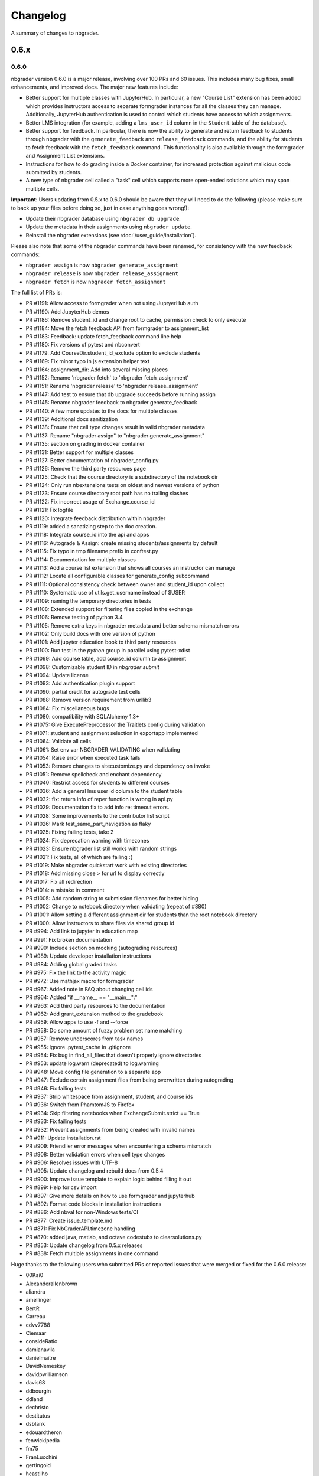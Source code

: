 .. _changelog:

Changelog
=========

A summary of changes to nbgrader.

0.6.x
-----

0.6.0
~~~~~

nbgrader version 0.6.0 is a major release, involving over 100 PRs and 60 issues. This includes many bug fixes, small enhancements, and improved docs. The major new features include:

- Better support for multiple classes with JupyterHub. In particular, a new "Course List" extension has been added which provides instructors access to separate formgrader instances for all the classes they can manage. Additionally, JupyterHub authentication is used to control which students have access to which assignments.
- Better LMS integration (for example, adding a ``lms_user_id`` column in the ``Student`` table of the database).
- Better support for feedback. In particular, there is now the ability to generate and return feedback to students through nbgrader with the ``generate_feedback`` and ``release_feedback`` commands, and the ability for students to fetch feedback with the ``fetch_feedback`` command. This functionality is also available through the formgrader and Assignment List extensions.
- Instructions for how to do grading inside a Docker container, for increased protection against malicious code submitted by students.
- A new type of nbgrader cell called a "task" cell which supports more open-ended solutions which may span multiple cells.

**Important**: Users updating from 0.5.x to 0.6.0 should be aware that they
will need to do the following (please make sure to back up your files before doing so, just in case anything goes wrong!):

* Update their nbgrader database using ``nbgrader db upgrade``.
* Update the metadata in their assignments using ``nbgrader update``.
* Reinstall the nbgrader extensions (see :doc:`/user_guide/installation`).

Please also note that some of the nbgrader commands have been renamed, for consistency with the new feedback commands:

* ``nbgrader assign`` is now ``nbgrader generate_assignment``
* ``nbgrader release`` is now ``nbgrader release_assignment``
* ``nbgrader fetch`` is now ``nbgrader fetch_assignment``

The full list of PRs is:

- PR #1191: Allow access to formgrader when not using JuptyerHub auth
- PR #1190: Add JupyterHub demos
- PR #1186: Remove student_id and change root to cache, permission check to only execute
- PR #1184: Move the fetch feedback API from formgrader to assignment_list
- PR #1183: Feedback: update fetch_feedback command line help
- PR #1180: Fix versions of pytest and nbconvert
- PR #1179: Add CourseDir.student_id_exclude option to exclude students
- PR #1169: Fix minor typo in js extension helper text
- PR #1164: assignment_dir: Add into several missing places
- PR #1152: Rename 'nbgrader fetch' to 'nbgrader fetch_assignment'
- PR #1151: Rename 'nbgrader release' to 'nbgrader release_assignment'
- PR #1147: Add test to ensure that db upgrade succeeds before running assign
- PR #1145: Rename nbgrader feedback to nbgrader generate_feedback
- PR #1140: A few more updates to the docs for multiple classes
- PR #1139: Additional docs sanitization
- PR #1138: Ensure that cell type changes result in valid nbgrader metadata
- PR #1137: Rename "nbgrader assign" to "nbgrader generate_assignment"
- PR #1135: section on grading in docker container
- PR #1131: Better support for multiple classes
- PR #1127: Better documentation of nbgrader_config.py
- PR #1126: Remove the third party resources page
- PR #1125: Check that the course directory is a subdirectory of the notebook dir
- PR #1124: Only run nbextensions tests on oldest and newest versions of python
- PR #1123: Ensure course directory root path has no trailing slashes
- PR #1122: Fix incorrect usage of Exchange.course_id
- PR #1121: Fix logfile
- PR #1120: Integrate feedback distribution within nbgrader
- PR #1119: added a sanatizing step to the doc creation.
- PR #1118: Integrate course_id into the api and apps
- PR #1116: Autograde & Assign: create missing students/assignments by default
- PR #1115: Fix typo in tmp filename prefix in conftest.py
- PR #1114: Documentation for multiple classes
- PR #1113: Add a course list extension that shows all courses an instructor can manage
- PR #1112: Locate all configurable classes for generate_config subcommand
- PR #1111: Optional consistency check between owner and student_id upon collect
- PR #1110: Systematic use of utils.get_username instead of $USER
- PR #1109: naming the temporary directories in tests
- PR #1108: Extended support for filtering files copied in the exchange
- PR #1106: Remove testing of python 3.4
- PR #1105: Remove extra keys in nbgrader metadata and better schema mismatch errors
- PR #1102: Only build docs with one version of python
- PR #1101: Add jupyter education book to third party resources
- PR #1100: Run test in the `python` group in parallel using pytest-xdist
- PR #1099: Add course table, add course_id column to assignment
- PR #1098: Customizable student ID in `nbgrader submit`
- PR #1094: Update license
- PR #1093: Add authentication plugin support
- PR #1090: partial credit for autograde test cells
- PR #1088: Remove version requirement from urllib3
- PR #1084: Fix miscellaneous bugs
- PR #1080: compatibility with SQLAlchemy 1.3+
- PR #1075: Give ExecutePreprocessor the Traitlets config during validation
- PR #1071: student and assignment selection in exportapp implemented
- PR #1064: Validate all cells
- PR #1061: Set env var NBGRADER_VALIDATING when validating
- PR #1054: Raise error when executed task fails
- PR #1053: Remove changes to sitecustomize.py and dependency on invoke
- PR #1051: Remove spellcheck and enchant dependency
- PR #1040: Restrict access for students to different courses
- PR #1036: Add a general lms user id column to the student table
- PR #1032: fix: return info of reper function is wrong in api.py
- PR #1029: Documentation fix to add info re: timeout errors.
- PR #1028: Some improvements to the contributor list script
- PR #1026: Mark test_same_part_navigation as flaky
- PR #1025: Fixing failing tests, take 2
- PR #1024: Fix deprecation warning with timezones
- PR #1023: Ensure nbgrader list still works with random strings
- PR #1021: Fix tests, all of which are failing :(
- PR #1019: Make nbgrader quickstart work with existing directories
- PR #1018: Add missing close > for url to display correctly
- PR #1017: Fix all redirection
- PR #1014: a mistake in comment
- PR #1005: Add random string to submission filenames for better hiding
- PR #1002: Change to notebook directory when validating (repeat of #880)
- PR #1001: Allow setting a different assignment dir for students than the root notebook directory
- PR #1000: Allow instructors to share files via shared group id
- PR #994: Add link to jupyter in education map
- PR #991: Fix broken documentation
- PR #990: Include section on mocking (autograding resources)
- PR #989: Update developer installation instructions
- PR #984: Adding global graded tasks
- PR #975: Fix the link to the activity magic
- PR #972: Use mathjax macro for formgrader
- PR #967: Added note in FAQ about changing cell ids
- PR #964: Added "if __name__ == "__main__":"
- PR #963: Add third party resources to the documentation
- PR #962: Add grant_extension method to the gradebook
- PR #959: Allow apps to use -f and --force
- PR #958: Do some amount of fuzzy problem set name matching
- PR #957: Remove underscores from task names
- PR #955: Ignore .pytest_cache in .gitignore
- PR #954: Fix bug in find_all_files that doesn't properly ignore directories
- PR #953: update log.warn (deprecated) to log.warning
- PR #948: Move config file generation to a separate app
- PR #947: Exclude certain assignment files from being overwritten during autograding
- PR #946: Fix failing tests
- PR #937: Strip whitespace from assignment, student, and course ids
- PR #936: Switch from PhamtomJS to Firefox
- PR #934: Skip filtering notebooks when ExchangeSubmit.strict == True
- PR #933: Fix failing tests
- PR #932: Prevent assignments from being created with invalid names
- PR #911: Update installation.rst
- PR #909: Friendlier error messages when encountering a schema mismatch
- PR #908: Better validation errors when cell type changes
- PR #906: Resolves issues with UTF-8
- PR #905: Update changelog and rebuild docs from 0.5.4
- PR #900: Improve issue template to explain logic behind filling it out
- PR #899: Help for csv import
- PR #897: Give more details on how to use formgrader and jupyterhub
- PR #892: Format code blocks in installation instructions
- PR #886: Add nbval for non-Windows tests/CI
- PR #877: Create issue_template.md
- PR #871: Fix NbGraderAPI.timezone handling
- PR #870: added java, matlab, and octave codestubs to clearsolutions.py
- PR #853: Update changelog from 0.5.x releases
- PR #838: Fetch multiple assignments in one command

Huge thanks to the following users who submitted PRs or reported issues that were merged or fixed for the 0.6.0 release:

- 00Kai0
- Alexanderallenbrown
- aliandra
- amellinger
- BertR
- Carreau
- cdvv7788
- Ciemaar
- consideRatio
- damianavila
- danielmaitre
- DavidNemeskey
- davidpwilliamson
- davis68
- ddbourgin
- ddland
- dechristo
- destitutus
- dsblank
- edouardtheron
- fenwickipedia
- fm75
- FranLucchini
- gertingold
- hcastilho
- JanBobolz
- jedbrown
- jhamrick
- jnak12
- kcranston
- kthyng
- lgpage
- liffiton
- mikezawitkowski
- mozebdi
- mpacer
- nabriis
- nthiery
- perllaghu
- QuantumEntangledAndy
- rgerkin
- rkdarst
- Ruin0x11
- rwest
- ryanlovett
- samhinshaw
- Sefriol
- sigurdurb
- slel
- soldis
- swarnava
- takluyver
- thotypous
- vahtras
- VETURISRIRAM
- vidartf
- willingc
- yangkky
- zonca

0.5.x
-----

0.5.6
~~~~~

nbgrader version 0.5.6 is a small release that only unpins the version of IPython and Jupyter console.

0.5.5
~~~~~

nbgrader version 0.5.5 is a release for the Journal of Open Source education,
with the following PRs merged:

- PR #1057: Ensure consistency in capitalizing Jupyter Notebook
- PR #1049: Update test builds on Travis
- PR #1047: JOSE paper bib updates
- PR #1045: Dev requirements and spelling tests
- PR #1016: Fix anaconda link
- PR #973: Create a paper on nbgrader

Thanks to the following users who submitted PRs or reported issues that were fixed for the 0.5.5 release:

- jedbrown
- jhamrick
- swarnava
- willingc

0.5.4
~~~~~

nbgrader version 0.5.4 is a bugfix release, with the following PRs merged:

- PR #898: Make sure validation is run in the correct directory
- PR #895: Add test and fix for parsing csv key names with spaces
- PR #888: Fix overwritekernelspec preprocessor and update tests
- PR #880: change directory when validating notebooks
- PR #873: Fix issue with student dictionaries when assignments have zero points

Thanks to the following users who submitted PRs or reported issues that were fixed for the 0.5.4 release:

- jcsutherland
- jhamrick
- lgpage
- misolietavec
- mpacer
- ncclementi
- randy3k

0.5.3
~~~~~

nbgrader version 0.5.3 is a bugfix release, with the following PRs merged:

- PR #868: Fix travis to work with trusty
- PR #867: Change to the root of the course directory before running nbgrader converters
- PR #866: Set nbgrader url prefix to be relative to notebook_dir
- PR #865: Produce warnings if the exchange isn't set up correctly
- PR #864: Fix link to jupyterhub docs
- PR #861: fix the html to ipynb in docs

Thanks to the following users who submitted PRs or reported issues that were fixed for the 0.5.3 release:

- jhamrick
- misolietavec
- mpacer
- rdpratti

0.5.2
~~~~~

nbgrader version 0.5.2 is a bugfix release, with most of the bugs being discovered and subsequently fixed by the sprinters at SciPy 2017! The following PRs were merged:

- PR #852: Fix spelling wordlist, again
- PR #850: Include extension with feedback template filename
- PR #848: Add links to the scipy talk
- PR #847: Fix html export config options to avoid warnings
- PR #846: Disallow negative point values
- PR #845: Don't install assignment list on windows
- PR #844: Reveal ids if names aren't set
- PR #843: Update spelling wordlist
- PR #840: Avoid extension errors when exchange is missing
- PR #839: Always raise on convert failure
- PR #837: Report mismatch extension versions
- PR #836: Add documentation for course_id and release
- PR #835: DOC: correct Cell Toolbar location
- PR #833: Include quickstart .ipynb header
- PR #831: Fix typo on Managing assignment docs
- PR #830: Print out app subcommands by default
- PR #825: Add directory structure example
- PR #824: Add FAQ sections
- PR #823: Typo fix.
- PR #819: Update install instructions
- PR #816: Add jupyter logo
- PR #802: Fix bug with autograding when there is no timestamp

Thanks to the following users who submitted PRs or reported issues that were fixed for the 0.5.2 release:

- arcticbarra
- BjornFJohansson
- hetland
- ixjlyons
- jhamrick
- katyhuff
- ksunden
- lgpage
- ncclementi
- Ruin0x11

0.5.1
~~~~~

nbgrader version 0.5.1 is a bugfix release mainly fixing an issue with the
formgrader. The following PRs were merged:

- PR #792: Make sure relative paths to source and release dirs are correct
- PR #791: Use the correct version number in the docs

0.5.0
~~~~~

nbgrader version 0.5.0 is another very large release with some very exciting new features! The highlights include:

- The formgrader is now an extension to the notebook, rather than a standalone service.
- The formgrader also includes functionality for running ``nbgrader assign``, ``nbgrader release``, ``nbgrader collect``, and ``nbgrader autograde`` directly from the browser.
- A new command ``nbgrader zip_collect``, which helps with collecting assignment files downloaded from a LMS.
- Hidden test cases are now supported.
- A lot of functionality has moved into standalone objects that can be called directly from Python, as well as a high-level Python API in ``nbgrader.apps.NbGraderAPI`` (see :doc:`/api/high_level_api`).
- A new **Validate** notebook extension, which allows students to validate an assignment notebook from the notebook itself (this is equivalent functionality to the "Validate" button in the Assignment List extension, but without requiring students to be using the Assignment List).
- A new command ``nbgrader db upgrade``, which allows you to migrate your nbgrader database to the latest version without having to manually execute SQL commands.
- New cells when using the Create Assignment extension will automatically given randomly generated ids, so you don't have to set them yourself.
- You can assign extra credit when using the formgrader.

**Important**: Users updating from 0.4.x to 0.5.0 should be aware that they
will need to update their nbgrader database using ``nbgrader db upgrade``
and will need to reinstall the nbgrader extensions (see
:doc:`/user_guide/installation`). Additionally, the configuration necessary to
use the formgrader with JupyterHub has changed, though it is now much more straightforward (see :doc:`/configuration/jupyterhub_config`).

The full list of merged PRs includes:

- PR #789: Fix more inaccurate nbextension test failures after reruns
- PR #788: Fix inaccurate nbextension test failures after reruns
- PR #787: Fix slow API calls
- PR #786: Update documentation for nbgrader as a webapp
- PR #784: Fix race condition in validate extension tests
- PR #782: Implement nbgrader as a webapp
- PR #781: Assign missing notebooks a score of zero and mark as not needing grading
- PR #780: Create a new high-level python API for nbgrader
- PR #779: Update the year!
- PR #778: Create and set permissions for exchange directory when using ``nbgrader release``
- PR #774: Add missing config options
- PR #772: Standalone versions of nbgrader assign, autograde, and feedback
- PR #771: Fix mathjax rendering
- PR #770: Better cleanup when nbconvert-based apps crash
- PR #769: Fix nbgrader validate globbing for real this time
- PR #768: Extra credit
- PR #766: Make sure validation works with notebook globs
- PR #764: Migrate database with alembic
- PR #762: More robust saving of the notebook in create assignment tests
- PR #761: Validate assignment extension
- PR #759: Fix nbextension tests
- PR #758: Set random cell ids
- PR #756: Fix deprecations and small bugs
- PR #755: Fast validate
- PR #754: Set correct permissions when submitting assignments
- PR #752: Add some more informative error messages in zip collect
- PR #751: Don't create the gradebook database until formgrader is accessed
- PR #750: Add documentation for how to pass numeric ids
- PR #747: Skip over students with empty submissions
- PR #746: Fix bug with --to in custom exporters
- PR #738: Refactor the filtering of existing submission notebooks for formgrader
- PR #735: Add DataTables functionality to existing formgrade tables
- PR #732: Fix the collecting of submission files for multiple attempts of multiple notebook assignments
- PR #731: Reset late submission penalty before checking if submission is late or not
- PR #717: Update docs regarding solution delimeters
- PR #714: Preserve kernelspec when autograding
- PR #713: Use new exchange functionality in assignment list app
- PR #712: Move exchange functionality into non-application classes
- PR #711: Move some config options into a CourseDirectory object.
- PR #709: Fix formgrader tests link for 0.4.x branch (docs)
- PR #707: Force rerun nbgrader commands
- PR #704: Fix nbextension tests
- PR #701: Set proxy-type=none in phantomjs
- PR #700: use check_call for extension installation in tests
- PR #698: Force phantomjs service to terminate in Linux
- PR #696: Turn the gradebook into a context manager
- PR #695: Use sys.executable when executing nbgrader
- PR #693: Update changelog from 0.4.0
- PR #681: Hide tests in "Autograder tests" cells
- PR #622: Integrate the formgrader into the notebook
- PR #526: Processing of LMS downloaded submission files

Thanks to the following contributors who submitted PRs or reported issues that were merged/closed for the 0.5.0 release:

- AnotherCodeArtist
- dementrock
- dsblank
- ellisonbg
- embanner
- huwf
- jhamrick
- jilljenn
- lgpage
- minrk
- suchow
- Szepi
- whitead
- ZelphirKaltstahl
- zpincus

0.4.x
-----

0.4.0
~~~~~

nbgrader version 0.4.0 is a substantial release with lots of changes and several new features. The highlights include:

- Addition of a command to modify students and assignments in the database (``nbgrader db``)
- Validation of nbgrader metadata, and a command to automatically upgrade said metadata from the previous version (``nbgrader update``)
- Support for native Jupyter nbextension and serverextension installation, and deprecation of the ``nbgrader nbextension`` command
- Buttons to reveal students' names in the formgrader
- Better reporting of errors and invalid submissions in the "Assignment List" extension
- Addition of a menu to change between different courses in the "Assignment List" extension
- Support to run the formgrader as an official JupyterHub service
- More flexible code and text stubs when creating assignments
- More thorough documentations

**Important**: Users updating from 0.3.x to 0.4.0 should be aware that they
will need to update the metadata in their assignments using ``nbgrader update``
and will need to reinstall the nbgrader extensions (see
:doc:`/user_guide/installation`). Additionally, the configuration necessary to
use the formgrader with JupyterHub has changed, though it is now much less
brittle (see :doc:`/configuration/jupyterhub_config`).

The full list of merged PRs includes:

- PR #689: Add cwd to path for all nbgrader apps
- PR #688: Make sure the correct permissions are set on released assignments
- PR #687: Add display_data_priority option to GetGrades preprocessor
- PR #679: Get Travis-CI to build
- PR #678: JUPYTERHUB_SERVICE_PREFIX is already the full URL prefix
- PR #672: Undeprecate --create in assign and autograde
- PR #670: Fix deprecation warnings for config options
- PR #665: Preventing URI Encoding of the base-url in the assignment_list extension
- PR #656: Update developer installation docs
- PR #655: Fix saving notebook in create assignment tests
- PR #652: Make 0.4.0 release
- PR #651: Update changelog with changes from 0.3.3 release
- PR #650: Print warning when no config file is found
- PR #649: Bump the number of test reruns even higher
- PR #646: Fix link to marr paper
- PR #645: Fix coverage integration by adding codecov.yml
- PR #644: Add AppVeyor CI files
- PR #643: Add command to update metadata
- PR #642: Handle case where points is an empty string
- PR #639: Add and use a Gradebook contextmanager for DbApp and DbApp tests
- PR #637: Update conda channel to conda-forge
- PR #635: Remove conda recipe and document nbgrader-feedstock
- PR #633: Remove extra level of depth in schema per @ellisonbg
- PR #630: Don't fail ``test_check_version`` test on ``'import sitecustomize' failed error``
- PR #629: Update changelog for 0.3.1 and 0.3.2
- PR #628: Make sure to include schema files
- PR #625: Add "nbgrader db" app for modifying the database
- PR #623: Move server extensions into their own directory
- PR #621: Replace tabs with spaces in installation docs
- PR #620: Document when needs manual grade is set
- PR #619: Add CI tests for python 3.6
- PR #618: Implement formgrader as a jupyterhub service
- PR #617: Add ability to show student names in formgrader
- PR #616: Rebuild docs
- PR #615: Display assignment list errors
- PR #614: Don't be as strict about solution delimeters
- PR #613: Update FAQ with platform information
- PR #612: Update to new traitlets syntax
- PR #611: Add metadata schema and documentation
- PR #610: Clarify formgrader port and suppress notebook output
- PR #607: Set instance variables in base auth class before running super init
- PR #598: Conda recipe - nbextension link / unlink scripts
- PR #597: Re-submitting nbextension work from previous PR
- PR #594: Revert "Use jupyter nbextension/serverextension for installation/activation"
- PR #591: Test empty and invalid timestamp strings
- PR #590: Processing of invalid ``notebook_id``
- PR #585: Add catches for empty timestamp files and invalid timestamp strings
- PR #581: Update docs with invoke test group commands
- PR #571: Convert readthedocs links for their .org -> .io migration for hosted projects
- PR #567: Handle autograding failures better
- PR #566: Add support for true read-only cells
- PR #565: Add option to nbgrader fetch for replacing missing files
- PR #564: Update documentation pertaining to the assignment list extension
- PR #563: Add ability to switch between courses in assignment list extension
- PR #562: Add better support to transfer apps for multiple courses
- PR #550: Add documentation regarding how validation works
- PR #545: Document how to customize the student version of an assignment
- PR #538: Use official HubAuth from JupyterHub
- PR #536: Create a "nbgrader export" command
- PR #523: Allow code stubs to be language specific

Thanks to the following contributors who submitted PRs or reported issues that were merged/closed for the 0.4.0 release:

- adamchainz
- AstroMike
- ddbourgin
- dlsun
- dsblank
- ellisonbg
- huwf
- jhamrick
- lgpage
- minrk
- olgabot
- randy3k
- whitead
- whositwhatnow
- willingc

0.3.x
-----

0.3.3
~~~~~

Version 0.3.3 of nbgrader is a minor bugfix release that fixes an issue with
running ``nbgrader fetch`` on JupyterHub. The following PR was merged for the 0.3.3 milestone:

- PR #600: missing sys.executable, "-m", on fetch_assignment

Thanks to the following contributors who submitted PRs or reported issues that were merged/closed for the 0.3.3 release:

- alikasamanli
- hetland

0.3.2
~~~~~

Version 0.3.2 of nbgrader includes a few bugfixes pertaining to building nbgrader on conda-forge.

- PR #608: Fix Windows tests
- PR #601: Add shell config for invoke on windows
- PR #593: Send xsrf token in the X-XSRF-Token header for ajax
- PR #588: ``basename`` to wordslist
- PR #584: Changes for Notebook v4.3 tests

Thanks to lgpage, who made all the changes necessary for the 0.3.2 release!

0.3.1
~~~~~

Version 0.3.1 of nbgrader includes a few bugfixes pertaining to PostgreSQL and
updates to the documentation. The full list of merged PRs is:

- PR #561: Close db engine
- PR #548: Document how to install the assignment list extension for all users
- PR #546: Make it clearer how to set due dates
- PR #535: Document using JupyterHub with SSL
- PR #534: Add advanced topics section in the docs
- PR #533: Update docs on installing extensions

Thanks to the following contributors who submitted PRs or reported issues that were merged/closed for the 0.3.1 release:

- ddbourgin
- jhamrick
- whositwhatnow

0.3.0
~~~~~

Version 0.3.0 of nbgrader introduces several significant changes. Most notably,
this includes:

- Windows support
- Support for Python 3.5
- Support for Jupyter Notebook 4.2
- Allow assignments and students to be specified in ``nbgrader_config.py``
- Addition of the "nbgrader quickstart" command
- Addition of the "nbgrader extension uninstall" command
- Create a nbgrader conda recipe
- Add an entrypoint for late penalty plugins

The full list of merged PRs is:

- PR #521: Update to most recent version of invoke
- PR #512: Late penalty plugin
- PR #510: Fix failing windows tests
- PR #508: Run notebook/formgrader/jupyterhub on random ports during tests
- PR #507: Add a FAQ
- PR #506: Produce a warning if no coverage files are produced
- PR #505: Use .utcnow() rather than .now()
- PR #498: Add a section on autograding wisdom
- PR #495: Raise an error on iopub timeout
- PR #494: Write documentation on creating releases
- PR #493: Update nbgrader to be compatible with notebook version 4.2
- PR #492: Remove generate_hubapi_token from docs
- PR #490: Temporarily pin to notebook 4.1
- PR #489: Make sure next/prev buttons use correct base_url
- PR #486: Add new words to wordlist
- PR #485: Update README gif links after docs move into nbgrader
- PR #477: Create a conda recipe
- PR #473: More helpful default comment box message
- PR #470: Fix broken links
- PR #467: unpin jupyter-client
- PR #466: Create nbgrader quickstart command
- PR #465: Confirm no SSL when running jupyterhub
- PR #464: Speed up tests
- PR #461: Add more prominent links to demo
- PR #460: Test that other kernels work with nbgrader
- PR #458: Add summary and links to resources in docs
- PR #457: Update formgrader options to not conflict with the notebook
- PR #455: More docs
- PR #454: Simplify directory and notebook names
- PR #453: Merge user guide into a few files
- PR #452: Improve docs reliability
- PR #451: Execute documentation notebooks manually
- PR #449: Allow --assignment flag to be used with transfer apps
- PR #448: Add --no-execute flag to autogradeapp.py
- PR #447: Remove option to generate the hubapi token
- PR #446: Make sure perms are set correctly by nbgrader submit
- PR #445: Skip failures and log to file
- PR #444: Fix setup.py
- PR #443: Specify assignments and students in the config file
- PR #442: Fix build errors
- PR #430: Reintroduce flit-less setup.py
- PR #425: Enable 3.5 on travis.
- PR #421: Fix Contributor Guide link
- PR #414: Restructure user guide TOC and doc flow to support new users
- PR #413: Windows support
- PR #411: Add tests for https
- PR #409: Make a friendlier development install
- PR #408: Fix formgrader to use course directory
- PR #407: Add --no-metadata option to nbgrader assign
- PR #405: nbgrader release typo
- PR #402: Create a Contributor Guide in docs
- PR #397: Port formgrader to tornado
- PR #395: Specify root course directory
- PR #387: Use sys.executable to run suprocesses
- PR #386: Use relative imports
- PR #384: Rename the html directory to formgrader
- PR #381: Access notebook server of formgrader user

Thanks to the following contributors who submitted PRs or reported issues that were merged/closed for the 0.3.0 release:

- alchemyst
- Carreau
- ellisonbg
- ischurov
- jdfreder
- jhamrick
- jklymak
- joschu
- lgpage
- mandli
- mikebolt
- minrk
- olgabot
- sansary
- svurens
- vinaykola
- willingc

0.2.x
-----

0.2.2
~~~~~

Adds some improvements to the documentation and fixes a few small bugs:

- Add requests as a dependency
- Fix a bug where the "Create Assignment" extension was not rendering correctly in Safari
- Fix a bug in the "Assignment List" extension when assignment names had periods in them
- Fix integration with JupyterHub when SSL is enabled
- Fix a bug with computing checksums of cells that contain UTF-8 characters under Python 2

0.2.1
~~~~~

Fixes a few small bugs in v0.2.0:

- Make sure checksums can be computed from cells containing unicode characters
- Fixes a bug where nbgrader autograde would crash if there were any cells with blank grade ids that weren't actually marked as nbgrader cells (e.g. weren't tests or read-only or answers)
- Fix a few bugs that prevented postgres from being used as the database for nbgrader

0.2.0
~~~~~

Version 0.2.0 of nbgrader primarily adds support for version 4.0 of the Jupyter notebook and associated project after The Big Split. The full list of major changes are:

- Jupyter notebook 4.0 support
- Make it possible to run the formgrader inside a Docker container
- Make course_id a requirement in the transfer apps (list, release, fetch, submit, collect)
- Add a new assignment list extension which allows students to list, fetch, validate, and submit assignments from the notebook dashboard interface
- Auto-resize text boxes when giving feedback in the formgrader
- Deprecate the BasicConfig and NbGraderConfig classes in favor of a NbGrader class

Thanks to the following contributors who submitted PRs or reported issues that were merged/closed for the 0.2.0 release:

- alope107
- Carreau
- ellisonbg
- jhamrick
- svurens

0.1.0
-----

I'm happy to announce that the first version of nbgrader has (finally) been released! nbgrader is a tool that I've been working on for a little over a year now which provides a suite of tools for creating, releasing, and grading assignments in the Jupyter notebook. So far, nbgrader has been used to grade assignments for the class I ran in the spring, as well as two classes that Brian Granger has taught.

If you have any questions, comments, suggestions, etc., please do open an issue on the bugtracker. This is still a very new tool, so I am sure there is a lot that can be improved upon!

Thanks so much to all of the people who have contributed to this release by reporting issues and/or submitting PRs:

- alope107
- Carreau
- ellachao
- ellisonbg
- ivanslapnicar
- jdfreder
- jhamrick
- jonathanmorgan
- lphk92
- redSlug
- smeylan
- suchow
- svurens
- tasilb
- willingc

